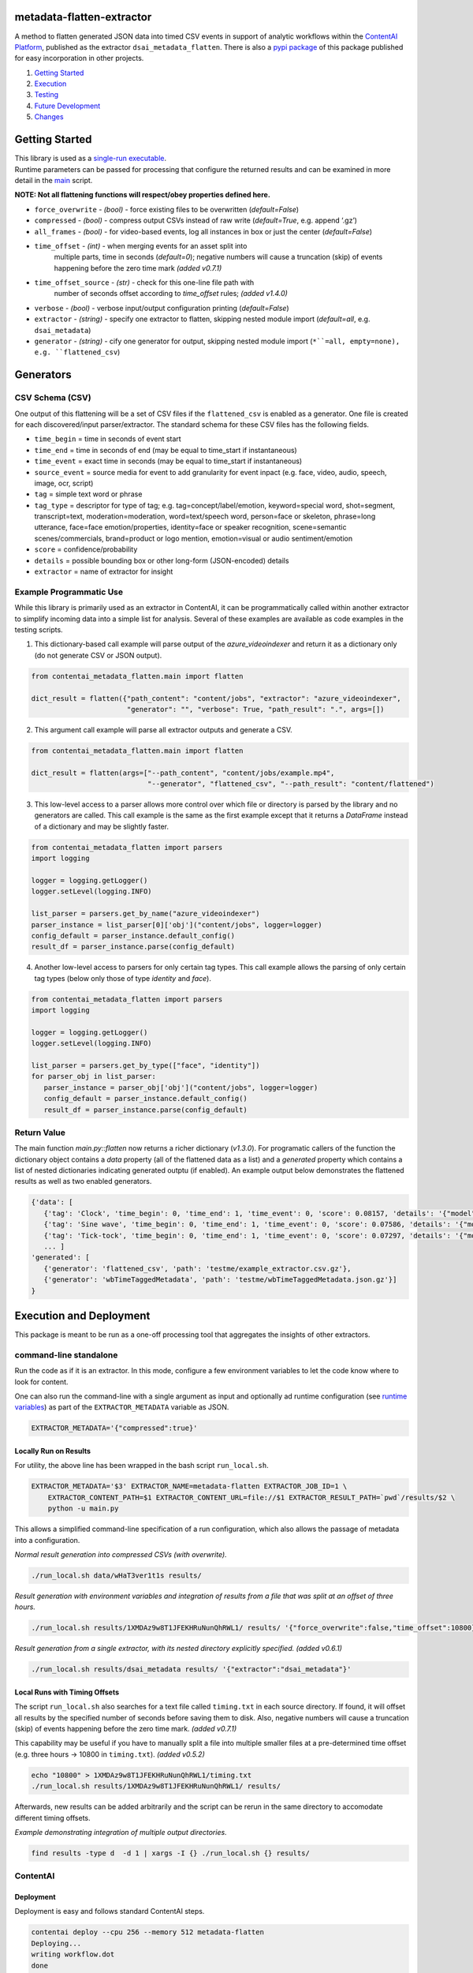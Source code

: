 metadata-flatten-extractor
==========================

A method to flatten generated JSON data into timed CSV events in support
of analytic workflows within the `ContentAI
Platform <https://www.contentai.io>`__, published as the extractor
``dsai_metadata_flatten``.   There is also a 
`pypi package <https://pypi.org/project/contentai-metadata-flatten/>`__ 
of this package published for easy incorporation in other projects.

1. `Getting Started <#getting-started>`__
2. `Execution <#execution-and-deployment>`__
3. `Testing <#testing>`__
4. `Future Development <#future-development>`__
5. `Changes <#changes>`__

Getting Started
===============

| This library is used as a `single-run executable <#contentai-standalone>`__.
| Runtime parameters can be passed for processing that configure the
  returned results and can be examined in more detail in the
  `main <main.py>`__ script.

**NOTE: Not all flattening functions will respect/obey properties
defined here.**

-  ``force_overwrite`` - *(bool)* - force existing files to be
   overwritten (*default=False*)
-  ``compressed`` - *(bool)* - compress output CSVs instead of raw write
   (*default=True*, e.g. append ‘.gz’)
-  ``all_frames`` - *(bool)* - for video-based events, log all instances
   in box or just the center (*default=False*)
- ``time_offset`` - *(int)* - when merging events for an asset split into 
   multiple parts, time in seconds (*default=0*); negative numbers will 
   cause a truncation (skip) of events happening before the zero time 
   mark *(added v0.7.1)*
- ``time_offset_source`` - *(str)* - check for this one-line file path with 
   number of seconds offset according to `time_offset` rules; *(added v1.4.0)*
-  ``verbose`` - *(bool)* - verbose input/output configuration printing
   (*default=False*)
-  ``extractor`` - *(string)* - specify one extractor to flatten,
   skipping nested module import (*default=all*, e.g. ``dsai_metadata``)
-  ``generator`` - *(string)* - cify one generator for output,
   skipping nested module import (``*``=all, empty=none), e.g. ``flattened_csv``)


Generators
==========

CSV Schema (CSV)
----------------

One output of this flattening will be a set of CSV files if the ``flattened_csv``
is enabled as a generator.  One file is created for each discovered/input parser/extractor. 
The standard schema for these CSV files has the following fields.

-  ``time_begin`` = time in seconds of event start
-  ``time_end`` = time in seconds of end (may be equal to time_start if
   instantaneous)
-  ``time_event`` = exact time in seconds (may be equal to time_start if
   instantaneous)
-  ``source_event`` = source media for event to add granularity for
   event inpact (e.g. face, video, audio, speech, image, ocr, script)
-  ``tag`` = simple text word or phrase
-  ``tag_type`` = descriptor for type of tag; e.g. tag=concept/label/emotion, keyword=special word,
   shot=segment, transcript=text, moderation=moderation, word=text/speech word, person=face or skeleton,
   phrase=long utterance, face=face emotion/properties, identity=face or speaker recognition, 
   scene=semantic scenes/commercials, brand=product or logo mention, emotion=visual or audio sentiment/emotion
-  ``score`` = confidence/probability
-  ``details`` = possible bounding box or other long-form (JSON-encoded)
   details
-  ``extractor`` = name of extractor for insight


Example Programmatic Use
------------------------

While this library is primarily used as an extractor in ContentAI, it can 
be programmatically called within another extractor to simplify incoming 
data into a simple list for analysis.  Several of these examples are available
as code examples in the testing scripts.

1. This dictionary-based call example will parse output of the `azure_videoindexer` 
   and return it as a dictionary only (do not generate CSV or JSON output).

.. code:: python

   from contentai_metadata_flatten.main import flatten

   dict_result = flatten({"path_content": "content/jobs", "extractor": "azure_videoindexer",
                          "generator": "", "verbose": True, "path_result": ".", args=[])


2. This argument call example will parse all extractor outputs and generate a CSV.

.. code:: python

   from contentai_metadata_flatten.main import flatten

   dict_result = flatten(args=["--path_content", "content/jobs/example.mp4", 
                               "--generator", "flattened_csv", "--path_result": "content/flattened")

3. This low-level access to a parser allows more control over which file or directory
   is parsed by the library and no generators are called.  This call example is the same as
   the first example except that it returns a `DataFrame` instead of a dictionary and may 
   be slightly faster.

.. code:: python

   from contentai_metadata_flatten import parsers
   import logging

   logger = logging.getLogger()
   logger.setLevel(logging.INFO)

   list_parser = parsers.get_by_name("azure_videoindexer")
   parser_instance = list_parser[0]['obj']("content/jobs", logger=logger)
   config_default = parser_instance.default_config()
   result_df = parser_instance.parse(config_default)

4. Another low-level access to parsers for only certain tag types.  This call example allows
   the parsing of only certain tag types (below only those of type `identity` and `face`).

.. code:: python

   from contentai_metadata_flatten import parsers
   import logging

   logger = logging.getLogger()
   logger.setLevel(logging.INFO)

   list_parser = parsers.get_by_type(["face", "identity"])
   for parser_obj in list_parser:
      parser_instance = parser_obj['obj']("content/jobs", logger=logger)
      config_default = parser_instance.default_config()
      result_df = parser_instance.parse(config_default)


Return Value
------------

The main function `main.py::flatten` now returns a richer dictionary (*v1.3.0*).
For programatic callers of the function the dictionary object contains a 
`data` property (all of the flattened data as a list) and a `generated` property 
which contains a list of nested dictionaries indicating generated outptu (if enabled).
An example output below demonstrates the flattened results as well as two enabled generators.

.. code:: shell

   {'data': [
      {'tag': 'Clock', 'time_begin': 0, 'time_end': 1, 'time_event': 0, 'score': 0.08157, 'details': '{"model": "/m/01x3z"}', 'source_event': 'audio', 'tag_type': 'tag', 'extractor': 'example_extractor'}, 
      {'tag': 'Sine wave', 'time_begin': 0, 'time_end': 1, 'time_event': 0, 'score': 0.07586, 'details': '{"model": "/m/01v_m0"}', 'source_event': 'audio', 'tag_type': 'tag', 'extractor': 'example_extractor'}, 
      {'tag': 'Tick-tock', 'time_begin': 0, 'time_end': 1, 'time_event': 0, 'score': 0.07297, 'details': '{"model": "/m/07qjznl"}', 'source_event': 'audio', 'tag_type': 'tag', 'extractor': 'example_extractor'}, 
      ... ]
   'generated': [
      {'generator': 'flattened_csv', 'path': 'testme/example_extractor.csv.gz'}, 
      {'generator': 'wbTimeTaggedMetadata', 'path': 'testme/wbTimeTaggedMetadata.json.gz'}] 
   }

Execution and Deployment
========================

This package is meant to be run as a one-off processing tool that
aggregates the insights of other extractors.

command-line standalone
-----------------------

Run the code as if it is an extractor. In this mode, configure a few
environment variables to let the code know where to look for content.

One can also run the command-line with a single argument as input and
optionally ad runtime configuration (see `runtime
variables <#getting-started>`__) as part of the ``EXTRACTOR_METADATA``
variable as JSON.

.. code:: shell

   EXTRACTOR_METADATA='{"compressed":true}'

Locally Run on Results
~~~~~~~~~~~~~~~~~~~~~~

For utility, the above line has been wrapped in the bash script
``run_local.sh``.

.. code:: shell

   EXTRACTOR_METADATA='$3' EXTRACTOR_NAME=metadata-flatten EXTRACTOR_JOB_ID=1 \
       EXTRACTOR_CONTENT_PATH=$1 EXTRACTOR_CONTENT_URL=file://$1 EXTRACTOR_RESULT_PATH=`pwd`/results/$2 \
       python -u main.py

This allows a simplified command-line specification of a run
configuration, which also allows the passage of metadata into a
configuration.

*Normal result generation into compressed CSVs (with overwrite).*

.. code:: shell

   ./run_local.sh data/wHaT3ver1t1s results/

*Result generation with environment variables and integration of results
from a file that was split at an offset of three hours.*

.. code:: shell

   ./run_local.sh results/1XMDAz9w8T1JFEKHRuNunQhRWL1/ results/ '{"force_overwrite":false,"time_offset":10800}'

*Result generation from a single extractor, with its nested directory
explicitly specified. (added v0.6.1)*

.. code:: shell

   ./run_local.sh results/dsai_metadata results/ '{"extractor":"dsai_metadata"}'

Local Runs with Timing Offsets
~~~~~~~~~~~~~~~~~~~~~~~~~~~~~~

The script ``run_local.sh`` also searches for a text file called
``timing.txt`` in each source directory. If found, it will offset all
results by the specified number of seconds before saving them to disk.
Also, negative numbers will cause a truncation (skip) of events
happening before the zero time mark. *(added v0.7.1)*

This capability may be useful if you have to manually split a file into
multiple smaller files at a pre-determined time offset (e.g. three hours
-> 10800 in ``timing.txt``). *(added v0.5.2)*

.. code:: shell

   echo "10800" > 1XMDAz9w8T1JFEKHRuNunQhRWL1/timing.txt
   ./run_local.sh results/1XMDAz9w8T1JFEKHRuNunQhRWL1/ results/

Afterwards, new results can be added arbitrarily and the script can be
rerun in the same directory to accomodate different timing offsets.

*Example demonstrating integration of multiple output directories.*

.. code:: shell

   find results -type d  -d 1 | xargs -I {} ./run_local.sh {} results/

ContentAI
---------

Deployment
~~~~~~~~~~

Deployment is easy and follows standard ContentAI steps.

.. code:: shell

   contentai deploy --cpu 256 --memory 512 metadata-flatten
   Deploying...
   writing workflow.dot
   done

Alternatively, you can pass an image name to reduce rebuilding a docker
instance.

.. code:: shell

   docker build -t metadata-deploy
   contentai deploy metadata-flatten --cpu 256 --memory 512 -i metadata-deploy

Locally Downloading Results
~~~~~~~~~~~~~~~~~~~~~~~~~~~

You can locally download data from a specific job for this extractor to
directly analyze.

.. code:: shell

   contentai data wHaT3ver1t1s --dir data

Run as an Extractor
~~~~~~~~~~~~~~~~~~~

.. code:: shell

   contentai run https://bucket/video.mp4  -w 'digraph { aws_rekognition_video_celebs -> metadata_flatten}'

   JOB ID:     1Tfb1vPPqTQ0lVD1JDPUilB8QNr
   CONTENT:    s3://bucket/video.mp4
   STATE:      complete
   START:      Fri Feb 15 04:38:05 PM (6 minutes ago)
   UPDATED:    1 minute ago
   END:        Fri Feb 15 04:43:04 PM (1 minute ago)
   DURATION:   4 minutes 

   EXTRACTORS

   my_extractor

   TASK      STATE      START           DURATION
   724a493   complete   5 minutes ago   1 minute 

Or run it via the docker image…

::

   docker run --rm  -v `pwd`/:/x -e EXTRACTOR_CONTENT_PATH=/x/file.mp3 -e EXTRACTOR_RESULT_PATH=/x/result2 <docker_image>

View Extractor Logs (stdout)
~~~~~~~~~~~~~~~~~~~~~~~~~~~~

.. code:: shell

   contentai logs -f <my_extractor>
   my_extractor Fri Nov 15 04:39:22 PM writing some data
   Job complete in 4m58.265737799s

Testing
=======

Testing is included via tox.  To launch testing for the entire package, just run `tox` at the command line. 
Testing can also be run for a specific file within the package by setting the evironment variable `TOX_ARGS`.

.. code:: shell

   TOX_ARG=test_basic.py tox 
   


Future Development
==================

-  the remaining known extractors...  ``openpose``, ``dsai_tmstext_classifier_extractor``, 
    ``dsai_vinyl_sound_ai``, ``dsai_name_entity_extractor``, 
    ``aws_rekognition_video_segments``
-  integration of viewership insights
-  creation of sentiment and mood-based insights (which tags most
   co-occur here?)
